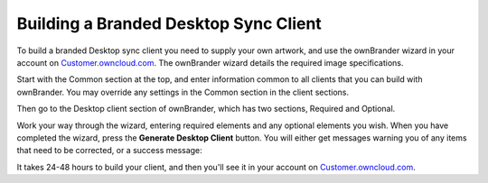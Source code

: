 ======================================
Building a Branded Desktop Sync Client
======================================
   
To build a branded Desktop sync client you need to supply your own artwork, and 
use the ownBrander wizard in your account on `Customer.owncloud.com`_. The 
ownBrander wizard details the required image specifications.

Start with the Common section at the top, and enter information common to all 
clients that you can build with ownBrander. You may override any settings in 
the Common section in the client sections. 

Then go to the Desktop client section of ownBrander, which has two sections, 
Required and Optional.  

.. image:: images/ownbrander-2.png
   :alt: ownBrander screen for desktop client.
   
Work your way through the wizard, entering required elements and any optional 
elements you wish. When you have completed the wizard, press the **Generate 
Desktop Client** button. You will either get messages warning you 
of any items that need to be corrected, or a success message: 

It takes 24-48 hours to build your client, and then you'll see it in your 
account on `Customer.owncloud.com`_.

.. _Customer.owncloud.com: https://customer.owncloud.com/owncloud
